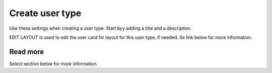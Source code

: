 Create user type
=====================================

Use these settings when creating a user type. Start byy adding a title and a description.

EDIT LAYOUT is used to edit the user card for layout for this user type, if needed. Se link below for more information.

Read more
***********
Select section below for more information.

